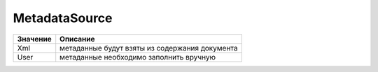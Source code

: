 MetadataSource
==============


======== ==============================================
Значение Описание
======== ==============================================
Xml      метаданные будут взяты из содержания документа
User     метаданные необходимо заполнить вручную
======== ==============================================
